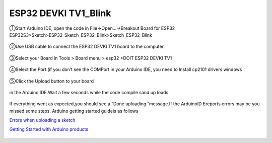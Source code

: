 .. __ESP32 DEVKI TV1_Blink:

ESP32 DEVKI TV1_Blink
========================

①Start Arduino IDE, open the code in File->Open...->Breakout Board for ESP32 ESP32S3>Sketch>ESP32_Sketch_ESP32_Blink>Sketch_ESP32_Blink

   .. image:: /Tutorial/img/Install_Arduino_IDE_2.png

   .. image:: /Tutorial/img/Install_Arduino_IDE_2.png

   .. image:: /Tutorial/img/Install_Arduino_IDE_2.png

②Use USB cable to connect the ESP32 DEVKI TV1 board to the computer.

   .. image:: /Tutorial/img/Install_Arduino_IDE_2.png

③Select your Board in Tools > Board menu > esp32 >DOIT ESP32 DEVKI TV1

   .. image:: /Tutorial/img/Install_Arduino_IDE_2.png

④Select the Port (if you don’t see the COMPort in your Arduino IDE, you need to lnstall cp2101 drivers windows

   .. image:: /Tutorial/img/Install_Arduino_IDE_2.png

⑤Click the Upload button to your board

   .. image:: /Tutorial/img/Install_Arduino_IDE_2.png

in the Arduino IDE.Wait a few seconds while the code compile sand up loads

   .. image:: /Tutorial/img/Install_Arduino_IDE_2.png

If everything went as expected,you should see a “Done uploading.”message.If the ArduinoID
Ereports errors may be you missed some steps. Arduino getting started guideis as follows

`Errors when uploading a sketch  <https://support.arduino.cc/hc/en-us/articles/4403365313810-Errors-when-uploading-a-sketch>`_            

`Getting Started with Arduino products <https://www.arduino.cc/en/Guide>`_ 
 
   .. image:: /Tutorial/img/Install_Arduino_IDE_2.png